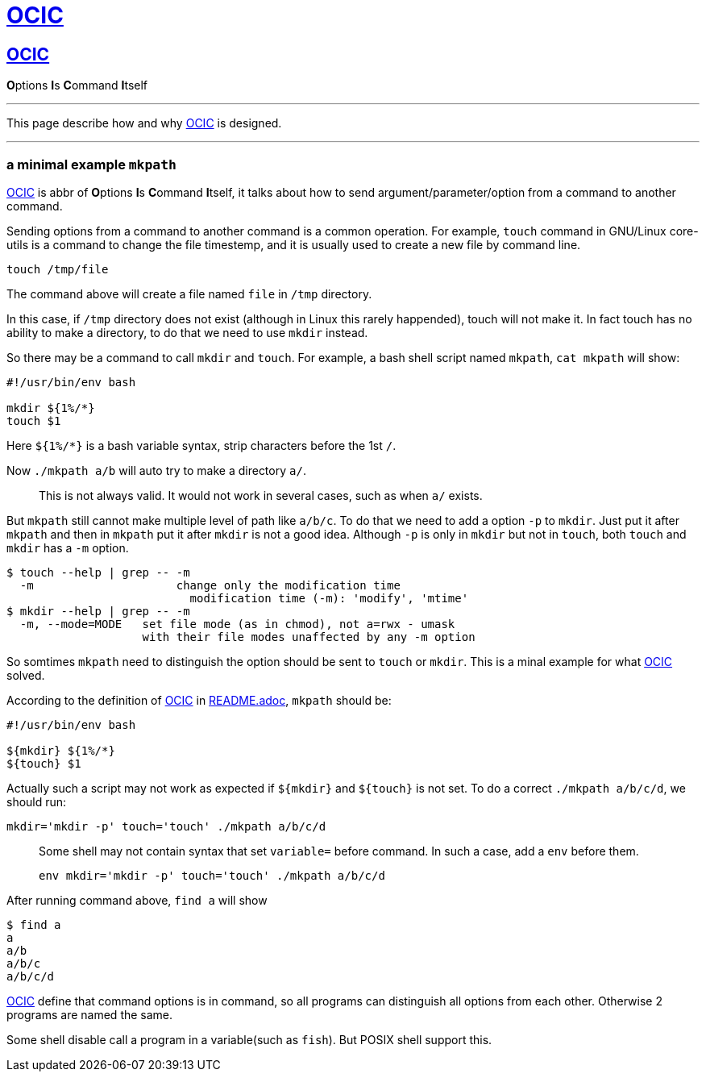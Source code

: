 :i: link:.[OCIC]
:ii: pass:[<b>O</b>ptions <b>I</b>s <b>C</b>ommand <b>I</b>tself]
:apo: argument/parameter/option

= {i}

== {i}

{ii}

---

This page describe how and why {i} is designed.

---

=== a minimal example `mkpath`

{i} is abbr of {ii},
it talks about how to send {apo} from a command to another command.

Sending options from a command to another command is a common operation.
For example, `touch` command in GNU/Linux core-utils is a command
to change the file timestemp,
and it is usually used to create a new file by command line.
[,bash]
----
touch /tmp/file
----
The command above will create a file named `file` in `/tmp` directory.

In this case, if `/tmp` directory does not exist
(although in Linux this rarely happended),
touch will not make it.
In fact touch has no ability to make a directory,
to do that we need to use `mkdir` instead.

So there may be a command to call `mkdir` and `touch`.
For example, a bash shell script named `mkpath`, `cat mkpath` will show:
[,bash]
----
#!/usr/bin/env bash

mkdir ${1%/*}
touch $1
----
Here `${1%/*}` is a bash variable syntax, strip characters before the 1st `/`.

Now `./mkpath a/b` will auto try to make a directory `a/`.
____
This is not always valid. It would not work in several cases, such as when `a/` exists.
____

But `mkpath` still cannot make multiple level of path like `a/b/c`.
To do that we need to add a option `-p` to `mkdir`.
Just put it after `mkpath` and then in `mkpath` put it after `mkdir`
is not a good idea.
Although `-p` is only in `mkdir` but not in `touch`,
both `touch` and `mkdir` has a `-m` option.
[,bash]
----
$ touch --help | grep -- -m
  -m                     change only the modification time
                           modification time (-m): 'modify', 'mtime'
$ mkdir --help | grep -- -m
  -m, --mode=MODE   set file mode (as in chmod), not a=rwx - umask
                    with their file modes unaffected by any -m option
----
So somtimes `mkpath` need to distinguish the option should be sent to `touch` or `mkdir`.
This is a minal example for what {i} solved.

According to the definition of {i} in link:README.adoc[README.adoc],
`mkpath` should be:
[,bash]
----
#!/usr/bin/env bash

${mkdir} ${1%/*}
${touch} $1
----
Actually such a script may not work as expected
if `${mkdir}` and `${touch}` is not set.
To do a correct `./mkpath a/b/c/d`,
we should run:
[,bash]
----
mkdir='mkdir -p' touch='touch' ./mkpath a/b/c/d
----
____
Some shell may not contain syntax that set `variable=` before command.
In such a case, add a `env` before them.
[,bash]
----
env mkdir='mkdir -p' touch='touch' ./mkpath a/b/c/d
----
____

After running command above, `find a` will show
[,]
----
$ find a
a
a/b
a/b/c
a/b/c/d
----

{i} define that command options is in command,
so all programs can distinguish all options from each other.
Otherwise 2 programs are named the same.

Some shell disable call a program in a variable(such as `fish`).
But POSIX shell support this.
